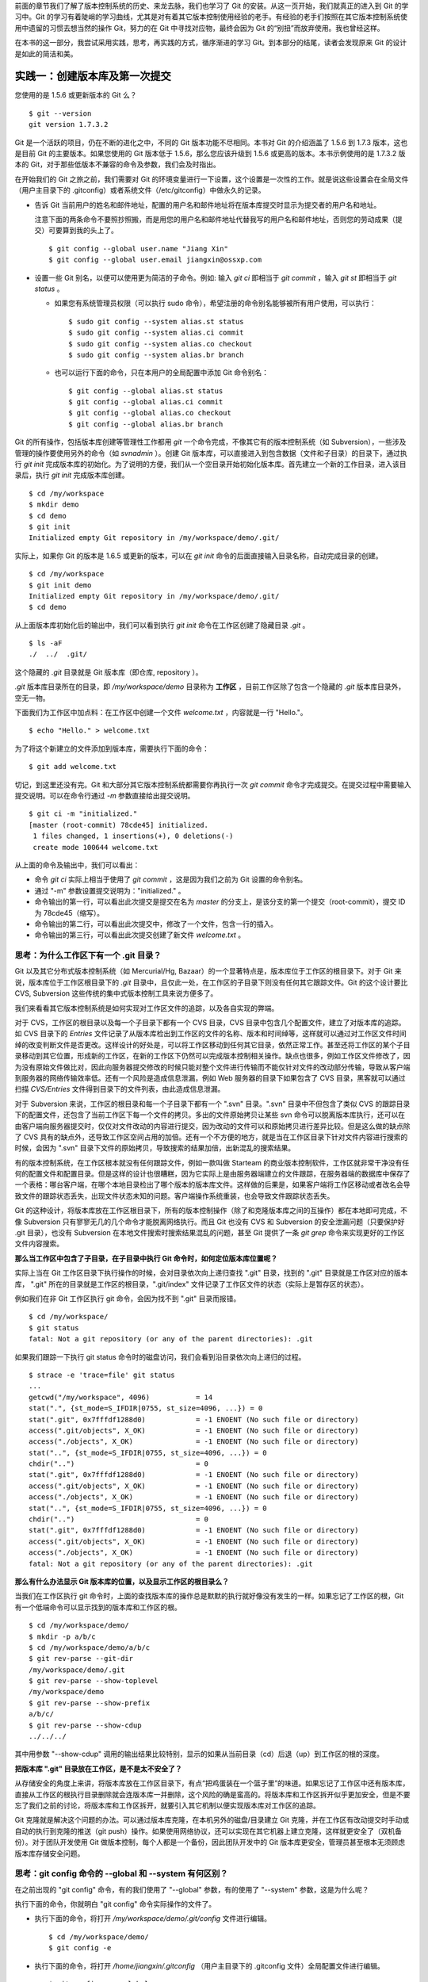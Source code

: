 
前面的章节我们了解了版本控制系统的历史、来龙去脉，我们也学习了 Git 的安装。从这一页开始，我们就真正的进入到 Git 的学习中。Git 的学习有着陡峭的学习曲线，尤其是对有着其它版本控制使用经验的老手。有经验的老手们按照在其它版本控制系统使用中遗留的习惯去想当然的操作 Git，努力的在 Git 中寻找对应物，最终会因为 Git 的“别扭”而放弃使用。我也曾经这样。

在本书的这一部分，我尝试采用实践，思考，再实践的方式，循序渐进的学习 Git。到本部分的结尾，读者会发现原来 Git 的设计是如此的简洁和美。


实践一：创建版本库及第一次提交
==============================

您使用的是 1.5.6 或更新版本的 Git 么？

::

  $ git --version
  git version 1.7.3.2

Git 是一个活跃的项目，仍在不断的进化之中，不同的 Git 版本功能不尽相同。本书对 Git 的介绍涵盖了 1.5.6 到 1.7.3 版本，这也是目前 Git 的主要版本。如果您使用的 Git 版本低于 1.5.6，那么您应该升级到 1.5.6 或更高的版本。本书示例使用的是 1.7.3.2 版本的 Git，对于那些低版本不兼容的命令及参数，我们会及时指出。 

在开始我们的 Git 之旅之前，我们需要对 Git 的环境变量进行一下设置，这个设置是一次性的工作。就是说这些设置会在全局文件（用户主目录下的 .gitconfig）或者系统文件（/etc/gitconfig）中做永久的记录。

* 告诉 Git 当前用户的姓名和邮件地址，配置的用户名和邮件地址将在版本库提交时显示为提交者的用户名和地址。

  注意下面的两条命令不要照抄照搬，而是用您的用户名和邮件地址代替我写的用户名和邮件地址，否则您的劳动成果（提交）可要算到我的头上了。

  ::

    $ git config --global user.name "Jiang Xin"
    $ git config --global user.email jiangxin@ossxp.com

* 设置一些 Git 别名，以便可以使用更为简洁的子命令。例如: 输入 `git ci` 即相当于 `git commit` ，输入 `git st` 即相当于 `git status` 。

  - 如果您有系统管理员权限（可以执行 sudo 命令），希望注册的命令别名能够被所有用户使用，可以执行：

    ::

      $ sudo git config --system alias.st status
      $ sudo git config --system alias.ci commit
      $ sudo git config --system alias.co checkout
      $ sudo git config --system alias.br branch

  - 也可以运行下面的命令，只在本用户的全局配置中添加 Git 命令别名：

    ::

      $ git config --global alias.st status
      $ git config --global alias.ci commit
      $ git config --global alias.co checkout
      $ git config --global alias.br branch

Git 的所有操作，包括版本库创建等管理性工作都用 `git` 一个命令完成，不像其它有的版本控制系统（如 Subversion），一些涉及管理的操作要使用另外的命令（如 `svnadmin` ）。创建 Git 版本库，可以直接进入到包含数据（文件和子目录）的目录下，通过执行 `git init` 完成版本库的初始化。为了说明的方便，我们从一个空目录开始初始化版本库。首先建立一个新的工作目录，进入该目录后，执行 `git init` 完成版本库创建。

::

  $ cd /my/workspace
  $ mkdir demo
  $ cd demo
  $ git init
  Initialized empty Git repository in /my/workspace/demo/.git/

实际上，如果你 Git 的版本是 1.6.5 或更新的版本，可以在 `git init` 命令的后面直接输入目录名称，自动完成目录的创建。

:: 

  $ cd /my/workspace
  $ git init demo 
  Initialized empty Git repository in /my/workspace/demo/.git/
  $ cd demo

从上面版本库初始化后的输出中，我们可以看到执行 `git init` 命令在工作区创建了隐藏目录 `.git` 。

::

  $ ls -aF
  ./  ../  .git/

这个隐藏的 `.git` 目录就是 Git 版本库（即仓库, repository ）。

`.git` 版本库目录所在的目录，即 `/my/workspace/demo` 目录称为 **工作区** ，目前工作区除了包含一个隐藏的 `.git` 版本库目录外，空无一物。

下面我们为工作区中加点料：在工作区中创建一个文件 `welcome.txt` ，内容就是一行 "Hello."。

::

  $ echo "Hello." > welcome.txt

为了将这个新建立的文件添加到版本库，需要执行下面的命令：

::

  $ git add welcome.txt

切记，到这里还没有完。Git 和大部分其它版本控制系统都需要你再执行一次 `git commit` 命令才完成提交。在提交过程中需要输入提交说明。可以在命令行通过 `-m` 参数直接给出提交说明。

::

  $ git ci -m "initialized."
  [master (root-commit) 78cde45] initialized.
   1 files changed, 1 insertions(+), 0 deletions(-)
   create mode 100644 welcome.txt

从上面的命令及输出中，我们可以看出：

* 命令 `git ci` 实际上相当于使用了 `git commit` ，这是因为我们之前为 Git 设置的命令别名。
* 通过 "-m" 参数设置提交说明为："initialized." 。
* 命令输出的第一行，可以看出此次提交是提交在名为 `master` 的分支上，是该分支的第一个提交（root-commit），提交 ID 为 78cde45（缩写）。
* 命令输出的第二行，可以看出此次提交中，修改了一个文件，包含一行的插入。
* 命令输出的第三行，可以看出此次提交创建了新文件 `welcome.txt` 。

思考：为什么工作区下有一个 .git 目录？
--------------------------------------

Git 以及其它分布式版本控制系统（如 Mercurial/Hg, Bazaar）的一个显著特点是，版本库位于工作区的根目录下。对于 Git 来说，版本库位于工作区根目录下的 `.git` 目录中，且仅此一处，在工作区的子目录下则没有任何其它跟踪文件。Git 的这个设计要比 CVS, Subversion 这些传统的集中式版本控制工具来说方便多了。

我们来看看其它版本控制系统是如何实现对工作区文件的追踪，以及各自实现的弊端。

对于 CVS，工作区的根目录以及每一个子目录下都有一个 CVS 目录，CVS 目录中包含几个配置文件，建立了对版本库的追踪。如 CVS 目录下的 `Entries` 文件记录了从版本库检出到工作区的文件的名称、版本和时间绰等，这样就可以通过对工作区文件时间绰的改变判断文件是否更改。这样设计的好处是，可以将工作区移动到任何其它目录，依然正常工作。甚至还将工作区的某个子目录移动到其它位置，形成新的工作区，在新的工作区下仍然可以完成版本控制相关操作。缺点也很多，例如工作区文件修改了，因为没有原始文件做比对，因此向服务器提交修改的时候只能对整个文件进行传输而不能仅针对文件的改动部分传输，导致从客户端到服务器的网络传输效率低。还有一个风险是造成信息泄漏，例如 Web 服务器的目录下如果包含了 CVS 目录，黑客就可以通过扫描 `CVS/Entries` 文件得到目录下的文件列表，由此造成信息泄漏。

对于 Subversion 来说，工作区的根目录和每一个子目录下都有一个 ".svn" 目录。".svn" 目录中不但包含了类似 CVS 的跟踪目录下的配置文件，还包含了当前工作区下每一个文件的拷贝。多出的文件原始拷贝让某些 svn 命令可以脱离版本库执行，还可以在由客户端向服务器提交时，仅仅对文件改动的内容进行提交，因为改动的文件可以和原始拷贝进行差异比较。但是这么做的缺点除了 CVS 具有的缺点外，还导致工作区空间占用的加倍。还有一个不方便的地方，就是当在工作区目录下针对文件内容进行搜索的时候，会因为 ".svn" 目录下文件的原始拷贝，导致搜索的结果加倍，出新混乱的搜索结果。

有的版本控制系统，在工作区根本就没有任何跟踪文件，例如一款叫做 Starteam 的商业版本控制软件，工作区就非常干净没有任何的配置文件和配置目录。但是这样的设计也很糟糕，因为它实际上是由服务器端建立的文件跟踪，在服务器端的数据库中保存了一个表格：哪台客户端，在哪个本地目录检出了哪个版本的版本库文件。这样做的后果是，如果客户端将工作区移动或者改名会导致文件的跟踪状态丢失，出现文件状态未知的问题。客户端操作系统重装，也会导致文件跟踪状态丢失。

Git 的这种设计，将版本库放在工作区根目录下，所有的版本控制操作（除了和克隆版本库之间的互操作）都在本地即可完成，不像 Subversion 只有寥寥无几的几个命令才能脱离网络执行。而且 Git 也没有 CVS 和 Subversion 的安全泄漏问题（只要保护好 .git 目录），也没有 Subversion 在本地文件搜索时搜索结果混乱的问题，甚至 Git 提供了一条 `git grep` 命令来实现更好的工作区文件内容搜索。

**那么当工作区中包含了子目录，在子目录中执行 Git 命令时，如何定位版本库位置呢？**

实际上当在 Git 工作区目录下执行操作的时候，会对目录依次向上递归查找 ".git" 目录，找到的 ".git" 目录就是工作区对应的版本库， ".git" 所在的目录就是工作区的根目录，".git/index" 文件记录了工作区文件的状态（实际上是暂存区的状态）。

例如我们在非 Git 工作区执行 git 命令，会因为找不到 ".git" 目录而报错。

::

  $ cd /my/workspace/
  $ git status
  fatal: Not a git repository (or any of the parent directories): .git

如果我们跟踪一下执行 git status 命令时的磁盘访问，我们会看到沿目录依次向上递归的过程。

::

  $ strace -e 'trace=file' git status
  ...
  getcwd("/my/workspace", 4096)           = 14
  stat(".", {st_mode=S_IFDIR|0755, st_size=4096, ...}) = 0
  stat(".git", 0x7fffdf1288d0)            = -1 ENOENT (No such file or directory)
  access(".git/objects", X_OK)            = -1 ENOENT (No such file or directory)
  access("./objects", X_OK)               = -1 ENOENT (No such file or directory)
  stat("..", {st_mode=S_IFDIR|0755, st_size=4096, ...}) = 0
  chdir("..")                             = 0
  stat(".git", 0x7fffdf1288d0)            = -1 ENOENT (No such file or directory)
  access(".git/objects", X_OK)            = -1 ENOENT (No such file or directory)
  access("./objects", X_OK)               = -1 ENOENT (No such file or directory)
  stat("..", {st_mode=S_IFDIR|0755, st_size=4096, ...}) = 0
  chdir("..")                             = 0
  stat(".git", 0x7fffdf1288d0)            = -1 ENOENT (No such file or directory)
  access(".git/objects", X_OK)            = -1 ENOENT (No such file or directory)
  access("./objects", X_OK)               = -1 ENOENT (No such file or directory)
  fatal: Not a git repository (or any of the parent directories): .git

**那么有什么办法显示 Git 版本库的位置，以及显示工作区的根目录么？**

当我们在工作区执行 git 命令时，上面的查找版本库的操作总是默默的执行就好像没有发生的一样。如果忘记了工作区的根，Git 有一个低端命令可以显示找到的版本库和工作区的根。

::

  $ cd /my/workspace/demo/
  $ mkdir -p a/b/c
  $ cd /my/workspace/demo/a/b/c
  $ git rev-parse --git-dir
  /my/workspace/demo/.git
  $ git rev-parse --show-toplevel
  /my/workspace/demo
  $ git rev-parse --show-prefix
  a/b/c/
  $ git rev-parse --show-cdup
  ../../../

其中用参数 "--show-cdup" 调用的输出结果比较特别，显示的如果从当前目录（cd）后退（up）到工作区的根的深度。

**把版本库 ".git" 目录放在工作区，是不是太不安全了？**

从存储安全的角度上来讲，将版本库放在工作区目录下，有点“把鸡蛋装在一个篮子里”的味道。如果忘记了工作区中还有版本库，直接从工作区的根执行目录删除就会连版本库一并删除，这个风险的确是蛮高的。将版本库和工作区拆开似乎更加安全，但是不要忘了我们之前的讨论，将版本库和工作区拆开，就要引入其它机制以便实现版本库对工作区的追踪。

Git 克隆就是解决这个问题的办法。可以通过版本库克隆，在本机另外的磁盘/目录建立 Git 克隆，并在工作区有改动提交时手动或自动的执行到克隆的推送（git push）操作。如果使用网络协议，还可以实现在其它机器上建立克隆，这样就更安全了（双机备份）。对于团队开发使用 Git 做版本控制，每个人都是一个备份，因此团队开发中的 Git 版本库更安全，管理员甚至根本无须顾虑版本库存储安全问题。

思考：git config 命令的 --global 和 --system 有何区别？
--------------------------------------------------------

在之前出现的 "git config" 命令，有的我们使用了 "--global" 参数，有的使用了 "--system" 参数，这是为什么呢？

执行下面的命令，你就明白 "git config" 命令实际操作的文件了。

* 执行下面的命令，将打开 `/my/workspace/demo/.git/config` 文件进行编辑。

  ::

    $ cd /my/workspace/demo/
    $ git config -e 

* 执行下面的命令，将打开 `/home/jiangxin/.gitconfig` （用户主目录下的 .gitconfig 文件）全局配置文件进行编辑。

  ::

    $ git config -e --global

* 执行下面的命令，将打开 `/etc/gitconfig` 系统级配置文件进行编辑。

  如果 Git 安装在 /usr/local/bin 下，这个系统级的配置文件也可能是在 "/usr/local/etc/gitconfig" 。

  ::

    $ git config -e --system

Git 的三个配置文件分别是版本库级别的配置文件，全局配置文件（用户主目录下），和系统级配置文件（/etc 目录下）。其中版本库级别配置文件的优先级最高，全局配置文件其次，系统级配置文件优先级最低。这样的优先级设置就可以让版本库 .git 目录下的 config 文件中的配置可以覆盖用户主目录下的 Git 环境配置。而用户主目录下的配置也可以覆盖系统的 Git 配置文件。

通过前面三个命令，我们也能看到这三个级别配置文件的内容和格式，原来 Git 配置文件采用的是 INI 文件格式。

::

  $ cat /my/workspace/demo/.git/config 
  [core]
          repositoryformatversion = 0
          filemode = true
          bare = false
          logallrefupdates = true

"git config" 命令可以用于显示 INI 文件中某个配置的键值，其命令格式是 "git config section.key" 。例如读取 [core] 小节的 bare 属性的值，可以用如下命令：

::

  $ git config core.bare
  false

如果我们想设置 INI 文件中某个属性值也非常简单，命令格式是：“git config section.key value” 。我们可以如下操作：

::

  $ git config a.b something
  $ git config x.y.z others

如果我们打开 .git/config 文件，我们会看到如下内容：

::

  [a]
          b = something

  [x "y"]
          z = others

对于类似 `[x "y"]` 一样的配置小节，我们在后面介绍远程版本库时会经常遇到。

Git config: 通过环境变量设定，修改任意 INI 文件。参考 git-svn 

思考：谁完成的提交？
---------------------

CVS/Subversion 在提交时需要认证，那么很自然，认证帐号就是提交者。而 Git 不是这样。
在之前我们提交的时候，警告用户没有设置

git config: who are you

我是谁

::

  $ git config --global user.name "Your Name"
  $ git config --global user.email yourname@example.com

最终会显示在提交者姓名中

    然后我们看到提交日志中提交者 ID
    可以随便修改COMMITOR 的 ID，这样操作是不是太随意了？ 
    实际上有两个 ID，一个是 Auhor ID，一个是 Commit ID
    Redmine 或者其它软件，要依靠 AuthorID 还是 Commit ID 建立用户映射，所以不要太随意了。
    Gerrit 软件，要要求提交的 CommitID 和认证用户的 email 进行比对，不允许随便使用邮件地址。
    有时我们要把补丁交给上游提交，会不会把作者信息丢失？ commit -s 。以及 Author ID 是否保持？
    每次操作都要输入 -s 参数？ 别忘了别名。实际上 ci 也是 commit 的别名

思考：命令别名是干什么的？
--------------------------

为什么没有 ci 命令？以及如何建立别名？

为了不让提交日志变得太过臃肿，以免浪费更多的纸张和读者金钱，我在后面的演示中，都没有用到 -s ，以便让日志变得短小些。



